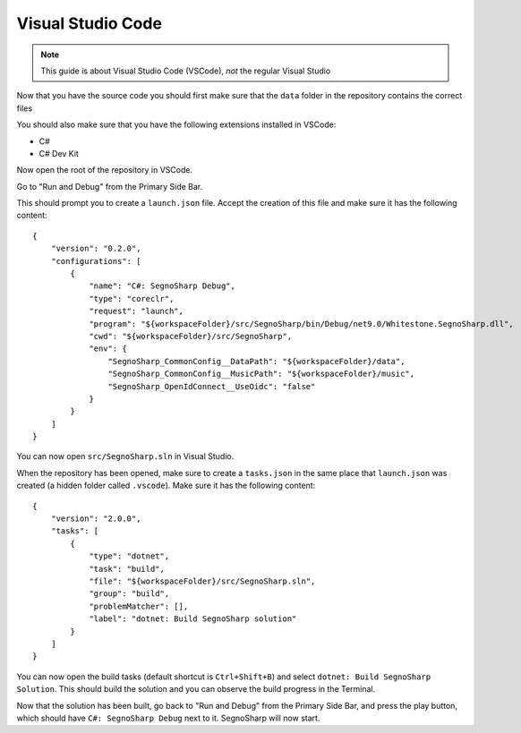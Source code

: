 .. _refRunningVsCode:

##################
Visual Studio Code
##################

.. note:: This guide is about Visual Studio Code (VSCode), *not* the regular Visual Studio

Now that you have the source code you should first make sure that the ``data`` folder in the repository contains the correct files

You should also make sure that you have the following extensions installed in VSCode:

* C#
* C# Dev Kit

Now open the root of the repository in VSCode.

Go to "Run and Debug" from the Primary Side Bar.

This should prompt you to create a ``launch.json`` file. Accept the creation of this file and make sure it has the following content:

::

    {
        "version": "0.2.0",
        "configurations": [
            {
                "name": "C#: SegnoSharp Debug",
                "type": "coreclr",
                "request": "launch",
                "program": "${workspaceFolder}/src/SegnoSharp/bin/Debug/net9.0/Whitestone.SegnoSharp.dll",
                "cwd": "${workspaceFolder}/src/SegnoSharp",
                "env": {
                    "SegnoSharp_CommonConfig__DataPath": "${workspaceFolder}/data",
                    "SegnoSharp_CommonConfig__MusicPath": "${workspaceFolder}/music",
                    "SegnoSharp_OpenIdConnect__UseOidc": "false"
                }
            }
        ]
    }


You can now open ``src/SegnoSharp.sln`` in Visual Studio.

When the repository has been opened, make sure to create a ``tasks.json`` in the same place that ``launch.json`` was created (a hidden folder called ``.vscode``).
Make sure it has the following content:

::

    {
        "version": "2.0.0",
        "tasks": [
            {
                "type": "dotnet",
                "task": "build",
                "file": "${workspaceFolder}/src/SegnoSharp.sln",
                "group": "build",
                "problemMatcher": [],
                "label": "dotnet: Build SegnoSharp solution"
            }
        ]
    }

You can now open the build tasks (default shortcut is ``Ctrl+Shift+B``) and select ``dotnet: Build SegnoSharp Solution``.
This should build the solution and you can observe the build progress in the Terminal.

Now that the solution has been built, go back to "Run and Debug" from the Primary Side Bar, and press the play button, which should have ``C#: SegnoSharp Debug`` next to it.
SegnoSharp will now start.